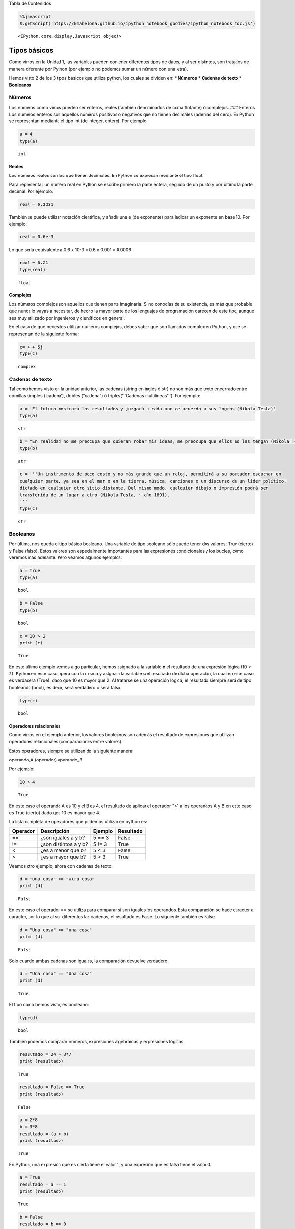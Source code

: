 
.. raw:: html

   <h1 id="tocheading">

Tabla de Contenidos

.. raw:: html

   </h1>

.. raw:: html

   <div id="toc">

.. raw:: html

   </div>

.. code:: python

    %%javascript
    $.getScript('https://kmahelona.github.io/ipython_notebook_goodies/ipython_notebook_toc.js')



.. parsed-literal::

    <IPython.core.display.Javascript object>


Tipos básicos
=============

Como vimos en la Unidad 1, las variables pueden contener diferentes
tipos de datos, y al ser distintos, son tratados de manera diferente por
Python (por ejemplo no podemos sumar un número con una letra).

Hemos visto 2 de los 3 tipos básicos que utiliza python, los cuales se
dividen en: \* **Números** \* **Cadenas de texto** \* **Booleanos**

Números
-------

Los números como vimos pueden ser enteros, reales (también denominados
de coma flotante) ó complejos. ### Enteros Los números enteros son
aquellos números positivos o negativos que no tienen decimales (además
del cero). En Python se representan mediante el tipo int (de integer,
entero). Por ejemplo:

.. code:: python

    a = 4
    type(a)




.. parsed-literal::

    int



Reales
~~~~~~

Los números reales son los que tienen decimales. En Python se expresan
mediante el tipo float.

Para representar un número real en Python se escribe primero la parte
entera, seguido de un punto y por último la parte decimal. Por ejemplo:

.. code:: python

    real = 6.2231

También se puede utilizar notación científica, y añadir una e (de
exponente) para indicar un exponente en base 10. Por ejemplo:

.. code:: python

    real = 0.6e-3


Lo que sería equivalente a 0.6 x 10-3 = 0.6 x 0.001 = 0.0006

.. code:: python

    real = 8.21
    type(real)




.. parsed-literal::

    float



Complejos
~~~~~~~~~

Los números complejos son aquellos que tienen parte imaginaria. Si no
conocías de su existencia, es más que probable que nunca lo vayas a
necesitar, de hecho la mayor parte de los lenguajes de programación
carecen de este tipo, aunque sea muy utilizado por ingenieros y
científicos en general.

En el caso de que necesites utilizar números complejos, debes saber que
son llamados complex en Python, y que se representan de la siguiente
forma:

.. code:: python

    c= 4 + 5j
    type(c)




.. parsed-literal::

    complex



Cadenas de texto
----------------

Tal como hemos visto en la unidad anterior, las cadenas (string en
inglés ó str) no son más que texto encerrado entre comillas simples
(‘cadena’), dobles (“cadena”) ó triples('''Cadenas multilíneas'''). Por
ejemplo:

.. code:: python

    a = 'El futuro mostrará los resultados y juzgará a cada uno de acuerdo a sus logros (Nikola Tesla)'
    type(a)




.. parsed-literal::

    str



.. code:: python

    b = "En realidad no me preocupa que quieran robar mis ideas, me preocupa que ellos no las tengan (Nikola Tesla)"
    type(b)




.. parsed-literal::

    str



.. code:: python

    c = '''Un instrumento de poco costo y no más grande que un reloj, permitirá a su portador escuchar en 
    cualquier parte, ya sea en el mar o en la tierra, música, canciones o un discurso de un líder político, 
    dictado en cualquier otro sitio distante. Del mismo modo, cualquier dibujo o impresión podrá ser 
    transferida de un lugar a otro (Nikola Tesla, ~ año 1891).
    '''
    type(c)




.. parsed-literal::

    str



Booleanos
---------

Por último, nos queda el tipo básico booleano. Una variable de tipo
booleano sólo puede tener dos valores: True (cierto) y False (falso).
Estos valores son especialmente importantes para las expresiones
condicionales y los bucles, como veremos más adelante. Pero veamos
algunos ejemplos:

.. code:: python

    a = True
    type(a)




.. parsed-literal::

    bool



.. code:: python

    b = False
    type(b)




.. parsed-literal::

    bool



.. code:: python

    c = 10 > 2
    print (c)


.. parsed-literal::

    True


En este último ejemplo vemos algo particular, hemos asignado a la
variable **c** el resultado de una expresión lógica (10 > 2). Python en
este caso opera con la misma y asigna a la variable **c** el resultado
de dicha operación, la cual en este caso es verdadera (True), dado que
10 es mayor que 2. Al tratarse se una operación lógica, el resultado
siempre será de tipo booleando (bool), es decir, será verdadero o será
falso.

.. code:: python

    type(c)




.. parsed-literal::

    bool



Operadores relacionales
~~~~~~~~~~~~~~~~~~~~~~~

Como vimos en el ejemplo anterior, los valores booleanos son además el
resultado de expresiones que utilizan operadores relacionales
(comparaciones entre valores).

Estos operadores, siempre se utilizan de la siguiente manera:

operando\_A (operador) operando\_B

Por ejemplo:

.. code:: python

    10 > 4




.. parsed-literal::

    True



En este caso el operando A es 10 y el B es 4, el resultado de aplicar el
operador ">" a los operandos A y B en este caso es True (cierto) dado
qeu 10 es mayor que 4.

La lista completa de operadores que podemos utilizar en python es:

+------------+-------------------------+-----------+-------------+
| Operador   | Descripción             | Ejemplo   | Resultado   |
+============+=========================+===========+=============+
| ==         | ¿son iguales a y b?     | 5 == 3    | False       |
+------------+-------------------------+-----------+-------------+
| !=         | ¿son distintos a y b?   | 5 != 3    | True        |
+------------+-------------------------+-----------+-------------+
| <          | ¿es a menor que b?      | 5 < 3     | False       |
+------------+-------------------------+-----------+-------------+
| >          | ¿es a mayor que b?      | 5 > 3     | True        |
+------------+-------------------------+-----------+-------------+

Veamos otro ejemplo, ahora con cadenas de texto:

.. code:: python

    d = "Una cosa" == "Otra cosa"
    print (d)


.. parsed-literal::

    False


En este caso el operador == se utiliza para comparar si son iguales los
operandos. Esta comparación se hace caracter a caracter, por lo que al
ser diferentes las cadenas, el resultado es False. Lo siquiente también
es False

.. code:: python

    d = "Una cosa" == "una cosa"
    print (d)


.. parsed-literal::

    False


Solo cuando ambas cadenas son iguales, la comparación devuelve verdadero

.. code:: python

    d = "Una cosa" == "Una cosa"
    print (d)


.. parsed-literal::

    True


El tipo como hemos visto, es booleano:

.. code:: python

    type(d)




.. parsed-literal::

    bool



También podemos comparar números, expresiones algebráicas y expresiones
lógicas.

.. code:: python

    resultado = 24 > 3*7
    print (resultado)


.. parsed-literal::

    True


.. code:: python

    resultado = False == True
    print (resultado)


.. parsed-literal::

    False


.. code:: python

    a = 2*8
    b = 3*8
    resultado = (a < b)
    print (resultado)


.. parsed-literal::

    True


En Python, una expresión que es cierta tiene el valor 1, y una expresión
que es falsa tiene el valor 0.

.. code:: python

    a = True
    resultado = a == 1
    print (resultado)


.. parsed-literal::

    True


.. code:: python

    b = False
    resultado = b == 0
    print (resultado)


.. parsed-literal::

    True


Operadores lógicos
~~~~~~~~~~~~~~~~~~

Además de los operadores relacionales, tenemos los operadores lógicos.
Existen 3 tipos de operadores lógicos: ****and (y), or (ó), y not
(no)****. Por ejemplo:

*x > 0 **and** x < 10*

es verdadero sólo si *x* es mayor que 0 ***y*** menor que 10.

*n%2 == 0 **or** n %3 == 0*

es verdadero si cualquiera de las condiciones es verdadera, o sea, si el
número es divisible por 2 o por 3. O sea, podemos leer la línea anterior
como *n divido 2 es igual a 0 ***ó*** n dividido 3 es igual a 0*.

Finalmente, el operador **not** niega una expresión booleana, de forma
que

****not***\ (x > y)* es cierto si *(x > y)* es falso, o sea, si x es
menor o igual que y.

En resumen tenemos los siguientes operadores lógicos

+------------+---------------------+----------------------+-------------+
| Operador   | Descripción         | Ejemplo              | Resultado   |
+============+=====================+======================+=============+
| **and**    | ¿se cumple a y b?   | True **and** False   | False       |
+------------+---------------------+----------------------+-------------+
| **or**     | ¿se cumple a o b?   | True **or** False    | True        |
+------------+---------------------+----------------------+-------------+
| **not**    | No a                | **not** True         | False       |
+------------+---------------------+----------------------+-------------+

Veamos algunos ejemplos

.. code:: python

    a = 9
    b = 16
    c = 6
    resultado = (a < b) and (a > c)
    print (resultado)


.. parsed-literal::

    True


En este caso, como ambas operaciones devuelven True (verdadero), el
resultado es verdadero.

.. code:: python

    a = 9
    b = 16
    c = 6
    resultado = (a < b) and (a < c)
    print (resultado)


.. parsed-literal::

    False


Por el contrario, si una de las condiciones devuelve False, el resultado
será False.

Veamos algunos ejemplos con el operador ***or***

.. code:: python

    a = 9
    b = 16
    c = 6
    resultado = (a < b) or (a < c)
    print (resultado)


.. parsed-literal::

    True


En este caso la primer operación es verdadera y la segunda es falsa,
pero como estamos utilizando el operador ***or***, la variable resultado
tendrá como valor True.

Por último, veamos un ejemplo con el operador ***not***

.. code:: python

    a = 9
    b = 16
    resultado = not(a > b)
    print (resultado)


.. parsed-literal::

    True


En este ejemplo *a* es menor que *b*, por lo que la expresión es falsa.
Sin embargo al utilizarse el operador ***not*** estamos cambiando el
resultado por su opuesto (en este caso True). La expresión podría leer
como "no es cierto que a es mayor que b", lo cual es una expresión
cierta, y por lo tanto el valor correspondiente es True.

Veamos un ejemplo un poco mas complicado

.. code:: python

    a = 9
    b = 16
    resultado = (not(a > b)) and (not(b < c))
    print (resultado)


.. parsed-literal::

    True


Desglocemos un poco este ejemplo:

En este caso la expresión (a > b) es falsa, al igual que (b < c), por lo
que podríamos ver a lo anterior como

.. code:: python

    resultado = (not(False)) and (not(False))

Dijimos que el operador ***not*** cambia el resultado de una expresión
booleana por su opuesto, por lo que si seguimos desarrollando esta línea
tenemos:

.. code:: python

    resultado = (True) and (True)

Como ambas expresiones son verdaderas, el valor de la variable
*resultado* será *True*.

Se debe tener un especial cuidado con el orden en que se utilizan los
operadores. Para asegurarnos de que estamos aplicando los operadores a
una expresión particular, siempre es recomendable utilizar paréntesis
para demarcar la expresión sobre la que deseamos operar.

Referencias utilizadas en esta unidad:
^^^^^^^^^^^^^^^^^^^^^^^^^^^^^^^^^^^^^^

-  ***Python para todos***, Raúl González Duque,
   http://mundogeek.net/tutorial-python
